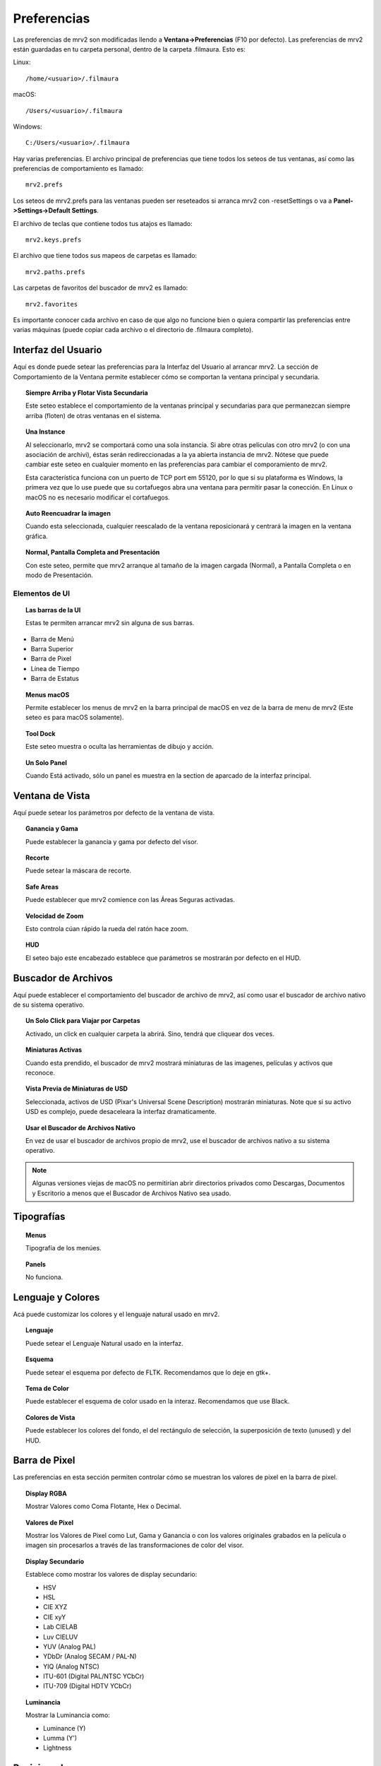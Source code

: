 ############
Preferencias
############

Las preferencias de mrv2 son modificadas llendo a **Ventana->Preferencias** (F10 por defecto). Las preferencias de mrv2 están guardadas en tu carpeta personal, dentro de la carpeta .filmaura.  Esto es:

Linux::

  /home/<usuario>/.filmaura

macOS::

  /Users/<usuario>/.filmaura

Windows::

  C:/Users/<usuario>/.filmaura

Hay varias preferencias.  El archivo principal de preferencias que tiene todos los seteos de tus ventanas, así como las preferencias de comportamiento es llamado::

  mrv2.prefs

Los seteos de mrv2.prefs para las ventanas pueden ser reseteados si arranca mrv2 con -resetSettings o va a **Panel->Settings->Default Settings**.
  
El archivo de teclas que contiene todos tus atajos es llamado::

  mrv2.keys.prefs
  
El archivo que tiene todos sus mapeos de carpetas es llamado::

  mrv2.paths.prefs

Las carpetas de favoritos del buscador de mrv2 es llamado::

  mrv2.favorites

Es importante conocer cada archivo en caso de que algo no funcione bien o quiera compartir las preferencias entre varias máquinas (puede copiar cada archivo o el directorio de .filmaura completo).


Interfaz del Usuario
====================

.. image:: ./images/preferences/es_UI.png
   :align: center
	   
Aquí es donde puede setear las preferencias para la Interfaz del Usuario al arrancar mrv2.
La sección de Comportamiento de la Ventana permite establecer cómo se comportan la ventana principal y secundaria.

.. topic:: Siempre Arriba y Flotar Vista Secundaria

	   Este seteo establece el comportamiento de la ventanas principal y secundarias para que permanezcan siempre arriba (floten) de otras ventanas en el sistema.
	   
.. topic:: Una Instance

	   Al seleccionarlo, mrv2 se comportará como una sola instancia.
	   Si abre otras películas con otro mrv2 (o con una asociación de
	   archivi), éstas serán redireccionadas a la ya abierta instancia de
	   mrv2.
	   Nótese que puede cambiar este seteo en cualquier momento en las
	   preferencias para cambiar el comporamiento de mrv2.

	   Esta característica funciona con un puerto de TCP port em 55120, por
	   lo que si su plataforma es Windows, la primera vez que lo use puede
	   que su cortafuegos abra una ventana para permitir pasar la conección.
	   En Linux o macOS no es necesario modificar el cortafuegos.

.. topic:: Auto Reencuadrar la imagen

	   Cuando esta seleccionada, cualquier reescalado de la ventana reposicionará y centrará la imagen en la ventana gráfica.

.. topic:: Normal, Pantalla Completa and Presentación

	   Con este seteo, permite que mrv2 arranque al tamaño de la imagen cargada (Normal), a Pantalla Completa o en modo de Presentación.

Elementos de UI
+++++++++++++++

.. topic:: Las barras de la UI
   
	   Estas te permiten arrancar mrv2 sin alguna de sus barras.
	      
- Barra de Menú
- Barra Superior
- Barra de Pixel
- Línea de Tiempo
- Barra de Estatus

.. topic:: Menus macOS

	   Permite establecer los menus de mrv2 en la barra principal de macOS en vez de la barra de menu de mrv2 (Este seteo es para macOS solamente).

.. topic:: Tool Dock

	   Este seteo muestra o oculta las herramientas de dibujo y acción.
	      
.. topic:: Un Solo Panel

	   Cuando Está activado, sólo un panel es muestra en la section de aparcado de la interfaz principal.
		
	   
Ventana de Vista
================

.. image:: ./images/preferences/es_view.png
   :align: center
   
Aquí puede setear los parámetros por defecto de la ventana de vista.

.. topic:: Ganancia y Gama

           Puede establecer la ganancia y gama por defecto del visor.

.. topic:: Recorte

	   Puede setear la máscara de recorte.

.. topic:: Safe Areas

	   Puede establecer que mrv2 comience con las Áreas Seguras activadas.

.. topic:: Velocidad de Zoom

	   Esto controla cúan rápido la rueda del ratón hace zoom.

.. topic:: HUD

	   El seteo bajo este encabezado establece que parámetros se mostrarán por defecto en el HUD.
	   
Buscador de Archivos
====================

.. image:: ./images/preferences/es_filereq.png
   :align: center

Aquí puede establecer el comportamiento del buscador de archivo de mrv2, así como usar el buscador de archivo nativo de su sistema operativo.

.. topic:: Un Solo Click para Viajar por Carpetas

	   Activado, un click en cualquier carpeta la abrirá.  Sino, tendrá que
	   cliquear dos veces.

.. topic:: Miniaturas Activas

	   Cuando esta prendido, el buscador de mrv2 mostrará miniaturas de las imagenes, películas y activos que reconoce.

.. topic:: Vista Previa de Miniaturas de USD

	   Seleccionada, activos de USD (Pixar's Universal Scene Description) mostrarán miniaturas.  Note que si su activo USD es complejo, puede desaceleara la interfaz dramaticamente.

.. topic:: Usar el Buscador de Archivos Nativo

	   En vez de usar el buscador de archivos propio de mrv2, use el buscador de archivos nativo a su sistema operativo.

.. note::

   Algunas versiones viejas de macOS no permitirían abrir directorios privados como Descargas, Documentos y Escritorio a menos que el Buscador de Archivos Nativo sea usado.


Tipografías
===========

.. image:: ./images/preferences/es_fonts.png
   :align: center

.. topic:: Menus

	   Tipografía de los menúes.

.. topic:: Panels

	   No funciona.


Lenguaje y Colores
==================

.. image:: ./images/preferences/es_language.png
   :align: center


Acá puede customizar los colores y el lenguaje natural usado en mrv2.

.. topic:: Lenguaje

	   Puede setear el Lenguaje Natural usado en la interfaz.

.. topic:: Esquema

	   Puede setear el esquema por defecto de FLTK.
	   Recomendamos que lo deje en gtk+.

.. topic:: Tema de Color

	   Puede establecer el esquema de color usado en la interaz.
	   Recomendamos que use Black.

.. topic:: Colores de Vista

	   Puede establecer los colores del fondo, el del rectángulo de selección, la superposición de texto (unused) y del HUD.


	   
Barra de Pixel
==============

.. image:: ./images/preferences/es_pixelbar.png
   :align: center


Las preferencias en esta sección permiten controlar cómo se muestran los valores de pixel en la barra de pixel.

.. topic:: Display RGBA

	   Mostrar Valores como Coma Flotante, Hex o Decimal.

.. topic:: Valores de Pixel

	   Mostrar los Valores de Pixel como Lut, Gama y Ganancia o
	   con los valores originales grabados en la película o imagen sin
	   procesarlos a través de las transformaciones de color del visor.

.. topic:: Display Secundario

	   Establece como mostrar los valores de display secundario:

	   - HSV
	   - HSL
	   - CIE XYZ
	   - CIE xyY
	   - Lab CIELAB
	   - Luv CIELUV
	   - YUV (Analog PAL)
	   - YDbDr (Analog SECAM / PAL-N)
	   - YIQ (Analog NTSC)
	   - ITU-601 (Digital PAL/NTSC YCbCr)
	   - ITU-709 (Digital HDTV YCbCr)

.. topic:: Luminancia

	   Mostrar la Luminancia como:

	   - Luminance (Y)
	   - Lumma (Y')
	   - Lightness
	     

Posicionado
===========

.. image:: ./images/preferences/es_position.png
   :align: center


Aquí controla el tamaño y posición de la Ventana principal.

.. topic:: Siempre Grabe al Salir

	   Cuando está activa, la posición y tamaño de la venta de mrv2 se grabará automáticamente.

.. topic:: Posición Fija

	   Aquí puede establecer la posición en que mrv2 comenzará.

.. topic:: Tamaño Fijo

	   Con esto, puede cambiar el tamaño de la ventana al arrancar.

.. topic:: Tomar los Valores Actuales de la Ventana

	   Cuando se cliquea este botón, los valores de la Posición y Tamaño
	   Fijos serán rellenados con ls posicion y tamaño actual de la ventana
	   de mrv2.
	   
Render
======

.. image:: ./images/preferences/es_render.png
   :align: center
	   
.. topic:: Niveles de Vídeo

	   - Del Archivo

	     Se extrae el valor de la película o imágen si está presente.

	   - Rango Legal

	     Rango válido para Vídeo.

	   - Rango Completo

	     Rango Completo (0...255).
	     
.. topic:: Mezcla Alfa

	   - Ninguna

	     El canal alfa no se considera para componer.

	   - Derecho

	     El canal alfa se considera derecho.  Se necesita para fundidos de
	     OTIO.

	   - Premultiplicado

	     El color y el canal alfa se asumen premultiplicados.
	     
.. topic:: Filtro de Minificación

	   - Lineal

	     Filtro lineal al achicar.

	   - Más Cercano

	     Sin filtro.
	     
.. topic:: Filtro de Magnificación

	   - Lineal

	     Filtro lineal al agrandar.

	   - Más Cercano

	     Sin filtro.

Miniaturas
==========

.. image:: ./images/preferences/es_thumbnails.png
   :align: center
	   
.. topic:: Vista Previa de Edición

	   El tamaño de las miniaturas o Ninguno sin miniaturas.

.. topic:: Miniaturas sobre la Línea de Tiempo

	   Miniaturas sobre la línea de tiempo cuando se mueve o arrastra el
	   ratón.
	   
.. topic:: Miniaturas en Paneles

	   Miniaturas en los Paneles de Archivos, Comparar, Estéreo 3D y
	   Lista de Reproducción.

	   
Línea de Tiempo
===============

.. image:: ./images/preferences/es_timeline.png
   :align: center

.. topic:: Display

	   Mostrar el tiempo como Cuadros, Segundos o Timecode.
	   
.. topic:: Remover EDLs en Carpeta Temporaria

	   Cuando se crean listas de reproducción (EDLs), archivos .otio son
	   grabados en tu carpeta temporaria.
	   Seleccionando esto, los archivos serán borrados al salir del
	   programa.

.. topic:: Comenzar en Modo de Edición

	   Al seleccionarlo, el programa comenzará en modo de edición.

Reproducir
==========

.. image:: ./images/preferences/es_playback.png
   :align: center

.. topic:: Auto Reproducir

	   Con este seteo, mrv2 comenzará a reproducir la película o secuencia tan pronto como se cargue.
	   
.. topic:: FPS (Frames per Second o Cuadros por Segundo)

	   Puede controlar aquí los cuadros por segundo de las secuencias de archivos que no tienen tal seteo guardado en la imagen.

.. topic:: Modo de Bucle

	   Modo de bucle por defecto.

.. topic:: Sensitividad de Fregado

	   Cúan rápido o lento arrastrar con el botón izquierdo del
	   ratón the mouse funciona cuando este fregando.
	   
.. topic:: Fregar con Audio

	   Cuando está activado, la reproducción automaticámente arranca
	   para así escuchar el audio.  Nótese que esto puede hacer el fregado
	   más tembloroso.
	   
Edición
+++++++

.. image:: ./images/preferences/es_edit.png
   :align: center

.. topic:: Vista por Defecto

	   Mostrar vídeos solamente o videos y audio.

.. topic:: Mostrar Transiciones

	   Si las Transiciones se muestran como una barra en modo de Edición.

.. topic:: Mostrar Marcadores

	   Mostrar Marcadores como una barra en el modo de Edición.

.. topic:: Editable

	   Si la vista de edición es Editable o no.

.. topic:: Edit Associated Clips

	   Si los clips de Vídeo y Audio con *exactamente* igual comienzo
	   y duración pueden moverse juntos.

OCIO
====

.. image:: ./images/preferences/es_ocio.png
   :align: center

.. topic:: Built-in Configs

	   OpenColorIO 2.1 has added built-in configs.  Here you can select
	   them.  They are prefixed by ocio:// and have no config.ocio file.
	   
.. topic:: Archivo Config de OCIO

	   Seteo de Configuración de OCIO.

.. note::

   Si está seteada la variable de entorno OCIO, este seteo será ignorado.
	   
OCIO por Defecto
================

.. image:: ./images/preferences/es_ocio_defaults.png
   :align: center


.. topic:: Use Vistas Activas y Displays Activos
	   
	   Al estar seleccionada, si el archivo de OCIO config.ocio tiene vistas o displays activos, éstos serán usados (filtrados).  De otra forma, serán ignorados.

.. topic:: Espacio de Entrada de Color

	   Establece el Espacio de Entrada de Color para cada imagen basada en
	   su profundidad de bits.
	   
Cargando
========

.. image:: ./images/preferences/es_loading.png
   :align: center

Controlas el comportamiento de cargar películas e imágenes.

.. topic:: Cuadro Faltante

	   Setea que hacer cuando una secuencia o archivo .otio está faltante un cuadro.
	   Puede ponerlo a Cuadro Negro, Repetir Cuadro (el último disponible)
	   or Repetir Cuadro Marcado (el último disponible pero marcado con una
	   cruz roja).
	   
.. note::
   Un seteo diferente que Cuadro Negro puede hacer que el fregado sea lento si hay muchos cuadros faltantes.

.. topic:: Regex de Versión

	   mrv2 supporta versionamiento de imágenes y películas usando una expresión regular (regex).  Por defecto se usa _v que empatará cualquier texto que comience con _v y un número.  Cuando una versión se localiza y un Siguiente, Previo, Primera o Última version es buscada, el chequeo de la regex es impresa a la terminal.

.. topic:: Máximas Imágenes Aparte

	   Al buscar un versiond de imagen previa o siguiente, este seteo controla cuan lejos buscarla en el disco y cuan lejos los números de versión pueden estar.
	   
Mapeo de Carpetas
=================

.. image:: ./images/preferences/es_path_mapping.png
   :align: center


Mapeo de Carpetas te permite compartir imágenes y películas en la red incluso cuando el disco y las carpetas no sean iguales.  En el ejemplo de arriba, el Directorio Remoto es /Users/gga (una carpeta macOS), que es mapeada a /home/gga (uno de Unix).

Los caminos de mapeo de carpetas son grabados en un simple archivo de texto en tu directorio de usuario de .filmaura como as mrv2.paths.prefs.

.. topic:: Agregar Carpetas

	   Permite agragar un mapeo nuevo de remoto/local.

.. topic:: Eliminar Carpetas

	   Remueve el mapeo de carpeta seleccionado.

Red
===

.. image:: ./images/preferences/es_network.png
   :align: center


Las preferencias de Red permiten establecer que seteos son enviados y recibidos por la máquina local cuando está conectada en una red a otro servidor o cliente.

OpenGL
======

.. image:: ./images/preferences/es_opengl.png
   :align: center

OpenGL is the default API used for 3D rendering in the timeline and viewports.

.. topic:: Monitor VSync

	   Siempre por Defecto.  Se sugiere no modificar.

.. topic:: Precisión de Color

	   Controla la profundida y precision de los buffers de OpenGL.

	   - Automático: Defecto, que seteará los buffers de acuerdo a la
	     precisión de la imagen.
	   - Media Como Flotante: Seteará los buffers como media coma.
	     Mantendra la mitad de información de coma flotante.
	   - Float: Preservará la información de coma flotante precisamente.
	   - Rápida: Trabajará en 8-bits.
	   
.. topic:: Copia de Vistas

	   Asumiendo que tu Escritorio lo permita, copiar será usado para mover
	   y panear en las vistas, lo que usualmenter es más rápido.
	   De otra forma, un shader deberá ser usado.
	   
.. topic:: Copia de Línea de Tiempo 

	   Asumiendo que tu Escritorio lo permita, copiar será usado para mover
	   y panear en la línea de tiempo, lo que usualmenter es más rápido.
	   De otra forma, un shader deberá ser usado.
	   
Errores
=======

.. image:: ./images/preferences/es_errors.png
   :align: center


La Preferencias de  Errores permite establecer que hacer en caso de un error.


.. topic:: Error en FFmpeg

	   Podés elegir entre Hacer Nada (por defecto), Abrir Bitácora en el Muelle o Abrir Bitácora en la Ventana.

.. topic:: Errores

	   Podés elegir entre Hacer Nada, Abrir Bitácora en el Muelle o Abrir Bitácora en la Ventana (por defecto).

Comportamiento
===============

.. image:: ./images/preferences/es_behavior.png
   :align: center


Esta ventana te permite controlar el comportamiento del visor.

.. topic:: Actualizaciones.

	   mrv2 puede automáticamente chequear por actualizaciones, bajarlas
	   e instalarlas asumiendo que tengas permisos administrativos.
	   Necesitarás una conexión de internet y haber compilar mrv2 con
	   soporte de Python.
	   Una vez bajada, deberás seguir las instrucciones estándares para
	   instalar en tu plataforma.
	   Si la instalación es exitosa, el nuevo mrv2 se lanzará.
	   
	   - En Demanda del Menú de Ayuda.

	     Las actualizaciones son manejadas manualmente, solo cuando
	     seleccionas Ayuda->Actualizar mrv2.

	    - Al Comenzar
	      
	     Las actualizaciones son chequeadas automáticamente al comenzar.
